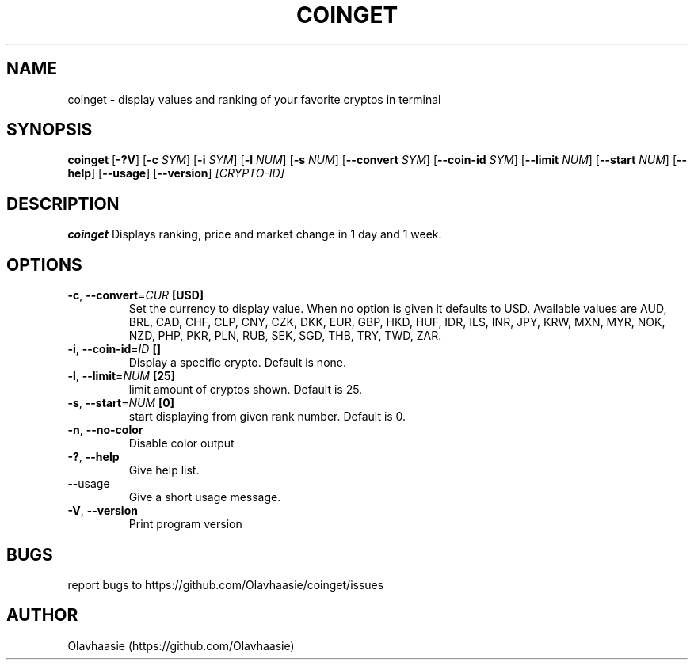 .\" manpage for coinget
.TH COINGET 1 "December 2017" "" "coinget man page"
.SH NAME
coinget \- display values and ranking of your favorite cryptos in terminal

.SH SYNOPSIS
.B coinget
[\fB\-?V\fR]
[\fB\-c\fR \fISYM\fR]
[\fB\-i\fR \fISYM\fR]
[\fB\-l\fR \fINUM\fR]
[\fB\-s\fR \fINUM\fR]
[\fB\-\-convert\fR \fISYM\fR]
[\fB\-\-coin-id\fR  \fISYM\fR]
[\fB\-\-limit\fR \fINUM\fR]
[\fB\-\-start\fR \fINUM\fR]
[\fB\-\-help\fR]
[\fB\-\-usage\fR]
[\fB\-\-version\fR]
.IR [CRYPTO\-ID]

.SH DESCRIPTION
.B coinget
Displays ranking, price and market change in 1 day and 1 week.

.SH OPTIONS
.TP
.BR \-c ", " \-\-convert =\fICUR\fR " [USD]"
Set the currency to display value.
When no option is given it defaults to USD.
Available values are AUD, BRL, CAD, CHF, CLP, CNY, CZK, DKK, EUR, GBP, HKD, HUF, IDR, ILS, INR, JPY, KRW, MXN, MYR, NOK, NZD, PHP, PKR, PLN, RUB, SEK, SGD, THB, TRY, TWD, ZAR.

.TP
.BR \-i ", " \-\-coin\-id =\fIID\fR " []"
Display a specific crypto.
Default is none.

.TP
.BR \-l ", " \-\-limit =\fINUM\fR " [25]"
limit amount of cryptos shown.
Default is 25.

.TP
.BR \-s ", " \-\-start =\fINUM\fR " [0]"
start displaying from given rank number.
Default is 0.

.TP
.BR \-n ", " \-\-no\-color
Disable color output

.TP
.BR \-? ", " \-\-help
Give help list.

.TP
.BR  "    " \-\-usage
Give a short usage message.

.TP
.BR \-V ", " \-\-version
Print program version

.SH BUGS
report bugs to https://github.com/Olavhaasie/coinget/issues

.SH AUTHOR
Olavhaasie (https://github.com/Olavhaasie)

